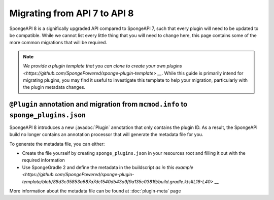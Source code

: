 =============================
Migrating from API 7 to API 8
=============================

.. javadoc-import::
    org.spongepowered.plugin.builtin.jvm.Plugin

SpongeAPI 8 is a significally upgraded API compared to SpongeAPI 7, such that every plugin will need to be updated to
be compatible. While we cannot list every little thing that you will need to change here, this page contains some of
the more common migrations that will be required.

.. note::

    `We provide a plugin template that you can clone to create your own plugins 
    <https://github.com/SpongePowered/sponge-plugin-template> __`.
    While this guide is primarily intend for migrating plugins, you may find it useful to investigate this template to
    help your migration, particularly with the plugin metadata changes.


``@Plugin`` annotation and migration from ``mcmod.info`` to ``sponge_plugins.json``
===================================================================================

SpongeAPI 8 introduces a new :javadoc:`Plugin` annotation that only contains the plugin ID. As a result, the SpongeAPI
build no longer contains an annotation processor that will generate the metadata file for you.

To generate the metadata file, you can either:

* Create the file yourself by creating ``sponge_plugins.json`` in your resources root and filling it out with the required
  information
* Use SpongeGradle 2 and define the metadata in the buildscript `as in this example 
  <https://github.com/SpongePowered/sponge-plugin-template/blob/88d3c35853a687a7dc1540db43a9f9a135c03819/build.gradle.kts#L16-L40> __`

More information about the metadata file can be found at :doc:`plugin-meta` page